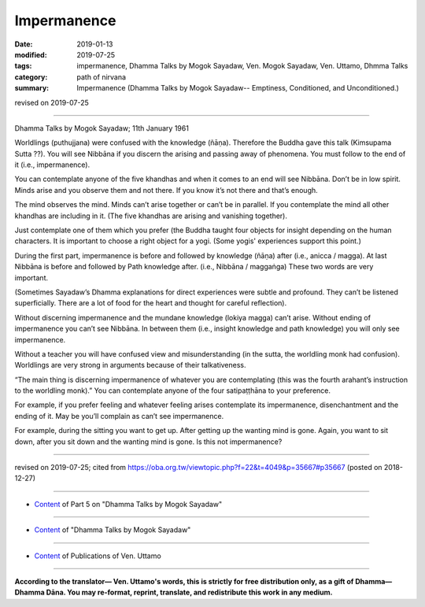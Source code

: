 ==========================================
Impermanence
==========================================

:date: 2019-01-13
:modified: 2019-07-25
:tags: impermanence, Dhamma Talks by Mogok Sayadaw, Ven. Mogok Sayadaw, Ven. Uttamo, Dhmma Talks
:category: path of nirvana
:summary: Impermanence (Dhamma Talks by Mogok Sayadaw-- Emptiness, Conditioned, and Unconditioned.)

revised on 2019-07-25

------

Dhamma Talks by Mogok Sayadaw; 11th January 1961

Worldlings (puthujjana) were confused with the knowledge (ñāṇa). Therefore the Buddha gave this talk (Kimsupama Sutta ??). You will see Nibbāna if you discern the arising and passing away of phenomena. You must follow to the end of it (i.e., impermanence). 

You can contemplate anyone of the five khandhas and when it comes to an end will see Nibbāna. Don’t be in low spirit. Minds arise and you observe them and not there. If you know it’s not there and that’s enough. 

The mind observes the mind. Minds can’t arise together or can’t be in parallel. If you contemplate the mind all other khandhas are including in it. (The five khandhas are arising and vanishing together). 

Just contemplate one of them which you prefer (the Buddha taught four objects for insight depending on the human characters. It is important to choose a right object for a yogi. (Some yogis' experiences support this point.)

During the first part, impermanence is before and followed by knowledge (ñāṇa) after (i.e., anicca / magga). At last Nibbāna is before and followed by Path knowledge after. (i.e., Nibbāna / maggaṅga) These two words are very important. 

(Sometimes Sayadaw’s Dhamma explanations for direct experiences were subtle and profound. They can’t be listened superficially. There are a lot of food for the heart and thought for careful reflection). 

Without discerning impermanence and the mundane knowledge (lokiya magga) can’t arise. Without ending of impermanence you can’t see Nibbāna. In between them (i.e., insight knowledge and path knowledge) you will only see impermanence. 

Without a teacher you will have confused view and misunderstanding (in the sutta, the worldling monk had confusion). Worldlings are very strong in arguments because of their talkativeness. 

“The main thing is discerning impermanence of whatever you are contemplating (this was the fourth arahant’s instruction to the worldling monk).” You can contemplate anyone of the four satipaṭṭhāna to your preference. 

For example, if you prefer feeling and whatever feeling arises contemplate its impermanence, disenchantment and the ending of it. May be you’ll complain as can’t see impermanence. 

For example, during the sitting you want to get up. After getting up the wanting mind is gone. Again, you want to sit down, after you sit down and the wanting mind is gone. Is this not impermanence?

------

revised on 2019-07-25; cited from https://oba.org.tw/viewtopic.php?f=22&t=4049&p=35667#p35667 (posted on 2018-12-27)

------

- `Content <{filename}pt05-content-of-part05%zh.rst>`__ of Part 5 on "Dhamma Talks by Mogok Sayadaw"

------

- `Content <{filename}content-of-dhamma-talks-by-mogok-sayadaw%zh.rst>`__ of "Dhamma Talks by Mogok Sayadaw"

------

- `Content <{filename}../publication-of-ven-uttamo%zh.rst>`__ of Publications of Ven. Uttamo

------

**According to the translator— Ven. Uttamo's words, this is strictly for free distribution only, as a gift of Dhamma—Dhamma Dāna. You may re-format, reprint, translate, and redistribute this work in any medium.**

..
  07-25 rev. proofread by bhante
  2019-01-12  create rst; post on 01-13
  https://mogokdhammatalks.blog/